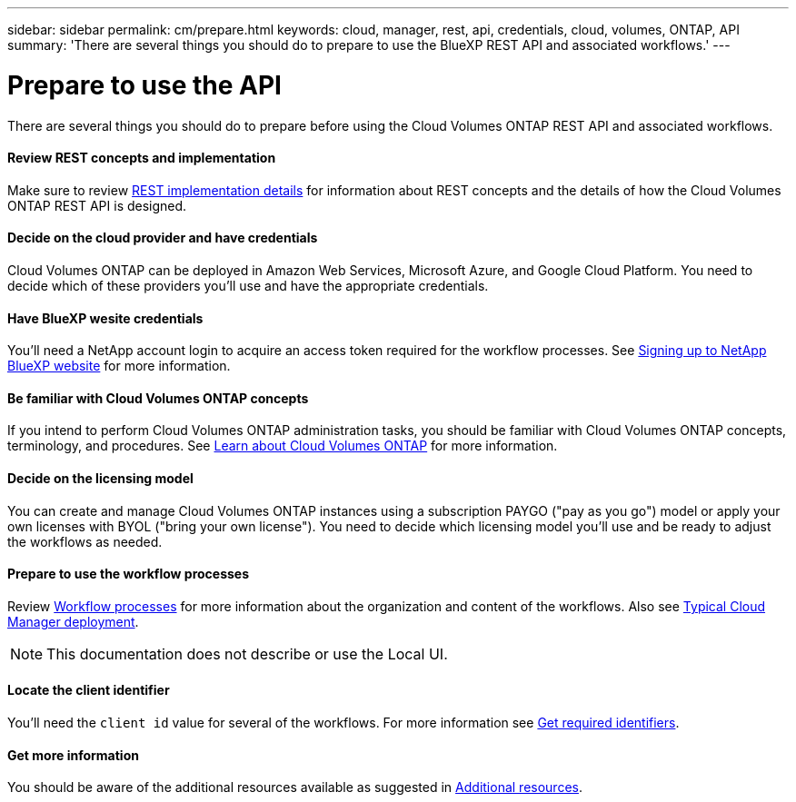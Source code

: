 ---
sidebar: sidebar
permalink: cm/prepare.html
keywords: cloud, manager, rest, api, credentials, cloud, volumes, ONTAP, API
summary: 'There are several things you should do to prepare to use the BlueXP REST API and associated workflows.'
---

= Prepare to use the API
:hardbreaks:
:nofooter:
:icons: font
:linkattrs:
:imagesdir: ./media/

[.lead]
There are several things you should do to prepare before using the Cloud Volumes ONTAP REST API and associated workflows.

==== Review REST concepts and implementation

Make sure to review link:rest_implementation.html[REST implementation details] for information about REST concepts and the details of how the Cloud Volumes ONTAP REST API is designed.

==== Decide on the cloud provider and have credentials

Cloud Volumes ONTAP can be deployed in Amazon Web Services, Microsoft Azure, and Google Cloud Platform. You need to decide which of these providers you'll use and have the appropriate credentials.

==== Have BlueXP wesite credentials

You'll need a NetApp account login to acquire an access token required for the workflow processes. See https://docs.netapp.com/us-en/occm/task_signing_up.html[Signing up to NetApp BlueXP website^] for more information.

==== Be familiar with Cloud Volumes ONTAP concepts

If you intend to perform Cloud Volumes ONTAP administration tasks, you should be familiar with Cloud Volumes ONTAP concepts, terminology, and procedures. See https://docs.netapp.com/us-en/occm/concept_overview_cvo.html[Learn about Cloud Volumes ONTAP^] for more information.

==== Decide on the licensing model

You can create and manage Cloud Volumes ONTAP instances using a subscription PAYGO ("pay as you go") model or apply your own licenses with BYOL ("bring your own license"). You need to decide which licensing model you'll use and be ready to adjust the workflows as needed.

==== Prepare to use the workflow processes

Review link:workflow_processes.html[Workflow processes] for more information about the organization and content of the workflows. Also see link:cloud_manager_deployment.html[Typical Cloud Manager deployment].

[NOTE]
This documentation does not describe or use the Local UI.

==== Locate the client identifier

You'll need the `client id` value for several of the workflows. For more information see link:../platform/get_identifiers.html[Get required identifiers].

==== Get more information

You should be aware of the additional resources available as suggested in link:../support/additional_resources.html[Additional resources].
